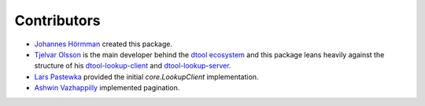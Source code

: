 Contributors
============

- `Johannes Hörmman <https://github.com/jotelha/>`_ created this package.
- `Tjelvar Olsson <https://github.com/tjelvar-olsson>`_ is the main developer behind the `dtool ecosystem <https://github.com/jic-dtool>`_ and this package leans heavily against the structure of his `dtool-lookup-client <https://github.com/jic-dtool/dtool-lookup-client>`_ and `dtool-lookup-server <https://github.com/jic-dtool/dtool-lookup-server>`_.
- `Lars Pastewka <https://github.com/pastewka>`_ provided the initial `core.LookupClient` implementation.
- `Ashwin Vazhappilly <https://github.com/ashdroid>`_ implemented pagination.

